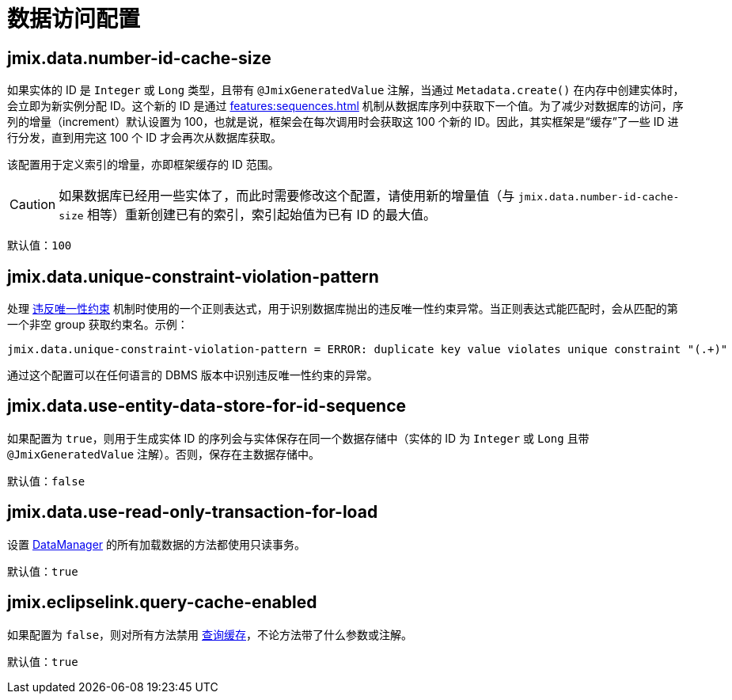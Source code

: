 = 数据访问配置

[[jmix.data.number-id-cache-size]]
== jmix.data.number-id-cache-size

如果实体的 ID 是 `Integer` 或 `Long` 类型，且带有 `@JmixGeneratedValue` 注解，当通过 `Metadata.create()` 在内存中创建实体时，会立即为新实例分配 ID。这个新的 ID 是通过 xref:features:sequences.adoc[] 机制从数据库序列中获取下一个值。为了减少对数据库的访问，序列的增量（increment）默认设置为 100，也就是说，框架会在每次调用时会获取这 100 个新的 ID。因此，其实框架是“缓存”了一些 ID 进行分发，直到用完这 100 个 ID 才会再次从数据库获取。

该配置用于定义索引的增量，亦即框架缓存的 ID 范围。

CAUTION: 如果数据库已经用一些实体了，而此时需要修改这个配置，请使用新的增量值（与 `jmix.data.number-id-cache-size` 相等）重新创建已有的索引，索引起始值为已有 ID 的最大值。

默认值：`100`

[[jmix.data.unique-constraint-violation-pattern]]
== jmix.data.unique-constraint-violation-pattern

处理 xref:flow-ui:exception-handlers.adoc#unique-constraint-violation-handler[违反唯一性约束] 机制时使用的一个正则表达式，用于识别数据库抛出的违反唯一性约束异常。当正则表达式能匹配时，会从匹配的第一个非空 group 获取约束名。示例：

[source, properties]
----
jmix.data.unique-constraint-violation-pattern = ERROR: duplicate key value violates unique constraint "(.+)"
----

通过这个配置可以在任何语言的 DBMS 版本中识别违反唯一性约束的异常。

[[jmix.data.use-entity-data-store-for-id-sequence]]
== jmix.data.use-entity-data-store-for-id-sequence

如果配置为 `true`，则用于生成实体 ID 的序列会与实体保存在同一个数据存储中（实体的 ID 为 `Integer` 或 `Long` 且带 `@JmixGeneratedValue` 注解）。否则，保存在主数据存储中。

默认值：`false`

[[jmix.data.use-read-only-transaction-for-load]]
== jmix.data.use-read-only-transaction-for-load

设置 xref:data-manager.adoc[DataManager] 的所有加载数据的方法都使用只读事务。

默认值：`true`

[[jmix.eclipselink.query-cache-enabled]]
== jmix.eclipselink.query-cache-enabled

如果配置为 `false`，则对所有方法禁用 xref:cache.adoc#query-cache[查询缓存]，不论方法带了什么参数或注解。

默认值：`true`
